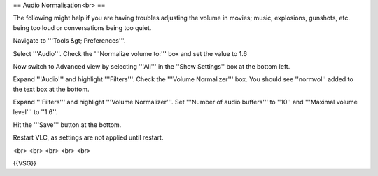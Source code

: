 == Audio Normalisation<br> ==

The following might help if you are having troubles adjusting the volume
in movies; music, explosions, gunshots, etc. being too loud or
conversations being too quiet.

Navigate to '''Tools &gt; Preferences'''.

Select '''Audio'''. Check the '''Normalize volume to:''' box and set the
value to 1.6

Now switch to Advanced view by selecting '''All''' in the ''Show
Settings'' box at the bottom left.

Expand '''Audio''' and highlight '''Filters'''. Check the '''Volume
Normalizer''' box. You should see ''normvol'' added to the text box at
the bottom.

Expand '''Filters''' and highlight '''Volume Normalizer'''. Set
'''Number of audio buffers''' to ''10'' and '''Maximal volume level'''
to ''1.6''.

Hit the '''Save''' button at the bottom.

Restart VLC, as settings are not applied until restart.

<br> <br> <br> <br> <br>

{{VSG}}

